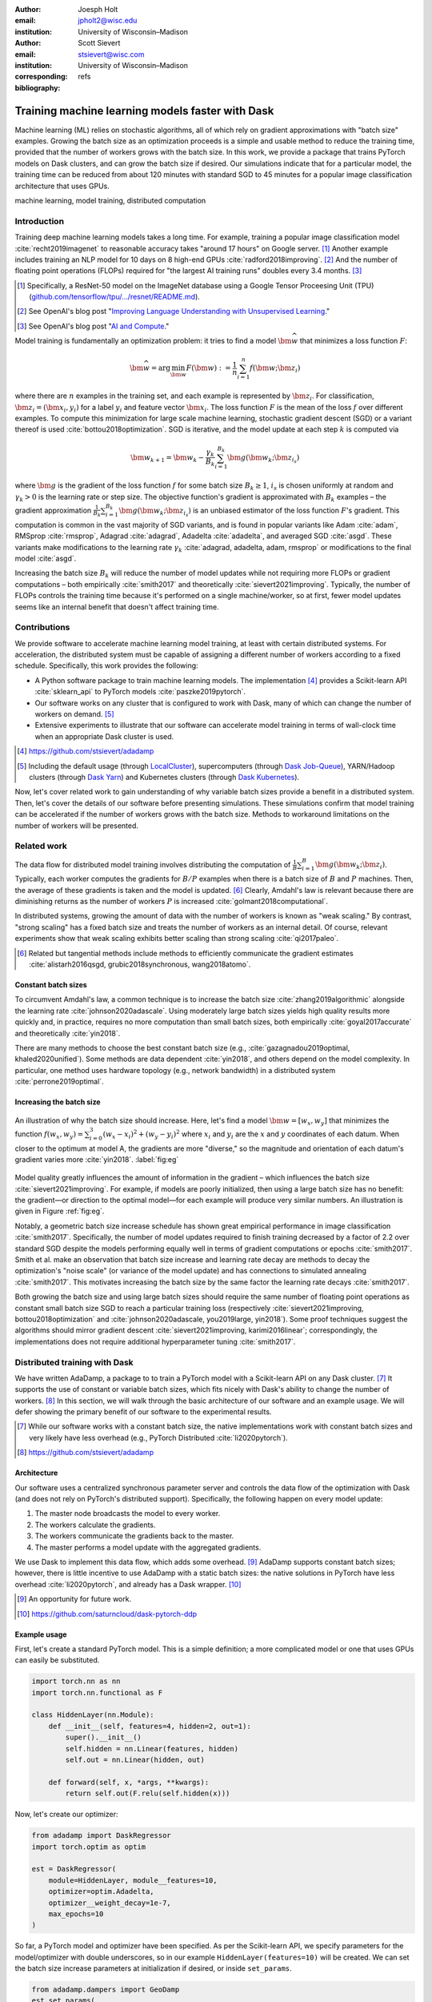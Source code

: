 :author: Joesph Holt
:email: jpholt2@wisc.edu
:institution: University of Wisconsin–Madison

:author: Scott Sievert
:email: stsievert@wisc.com
:institution: University of Wisconsin–Madison
:corresponding:

:bibliography: refs


-------------------------------------------------
Training machine learning models faster with Dask
-------------------------------------------------

.. class:: abstract

   Machine learning (ML) relies on stochastic algorithms, all of which rely on
   gradient approximations with "batch size" examples. Growing the batch size
   as an optimization proceeds is a simple and usable method to reduce the
   training time, provided that the number of workers grows with the batch
   size. In this work, we provide a package that trains PyTorch models on Dask
   clusters, and can grow the batch size if desired. Our simulations indicate
   that for a particular model, the training time can be reduced from about 120
   minutes with standard SGD to 45 minutes for a popular image classification
   architecture that uses GPUs.

.. class:: keywords

   machine learning, model training, distributed computation

Introduction
============

Training deep machine learning models takes a long time. For example, training
a popular image classification model :cite:`recht2019imagenet` to reasonable
accuracy takes "around 17 hours" on Google server. [#]_ Another example
includes training an NLP model for 10 days on 8 high-end GPUs
:cite:`radford2018improving`. [#]_ And the number of floating point operations
(FLOPs) required for "the largest AI training runs" doubles every 3.4 months. [#]_

.. [#] Specifically, a ResNet-50 model on the ImageNet database using a Google
   Tensor Proceesing Unit (TPU)
   (`github.com/tensorflow/tpu/.../resnet/README.md`_).

.. [#] See OpenAI's blog post "`Improving Language Understanding with Unsupervised Learning`_."

.. [#] See OpenAI's blog post "`AI and Compute`_."

Model training is fundamentally an optimization problem: it tries to find a
model :math:`\bm{\widehat{w}}` that minimizes a loss function :math:`F`:

.. The number of FLOPs is proportional the number
.. of `gradient computations` (aka "epochs") and determines the budget of a
.. particular training run. (deleted footnote)


.. math::

   \bm{\widehat{w}} = \arg\min_{\bm{w}} F(\bm{w}) := \frac{1}{n}\sum_{i=1}^n f(\bm{w}; \bm{z}_i)

where there are :math:`n` examples in the training set, and each example is
represented by :math:`\bm{z}_i`. For classification, :math:`\bm{z}_i =
(\bm{x}_i, y_i)` for a label :math:`y_i` and feature vector :math:`\bm{x}_i`.
The loss function :math:`F` is the mean of the loss :math:`f` over different
examples. To compute this minimization for large scale machine learning,
stochastic gradient descent (SGD) or a variant thereof is used
:cite:`bottou2018optimization`. SGD is iterative, and the model update at each
step :math:`k` is computed via

.. math::

   \bm{w}_{k+1} = \bm{w}_k - \frac{\gamma_k}{B_k} \sum_{i=1}^{B_k}
   \bm{g}(\bm{w}_k; \bm{z}_{i_s})

where :math:`\bm{g}` is the gradient of the loss function :math:`f` for some
batch size :math:`B_k \ge 1`, :math:`i_s` is chosen uniformly at random and
:math:`\gamma_k > 0` is the learning rate or step size. The objective
function's gradient is approximated with :math:`B_k` examples – the gradient
approximation :math:`\frac{1}{B_k}\sum_{i=1}^{B_k} \bm{g}(\bm{w}_k;
\bm{z}_{i_s})` is an unbiased estimator of the loss function :math:`F`'s
gradient. This computation is common in the vast majority of SGD variants, and
is found in popular variants like Adam :cite:`adam`, RMSprop :cite:`rmsprop`,
Adagrad :cite:`adagrad`, Adadelta :cite:`adadelta`, and averaged SGD
:cite:`asgd`.  These variants make modifications to the learning rate
:math:`\gamma_k` :cite:`adagrad, adadelta, adam, rmsprop` or modifications to
the final model :cite:`asgd`.

Increasing the batch size :math:`B_k` will reduce the number of model updates
while not requiring more FLOPs or gradient computations – both empirically
:cite:`smith2017` and theoretically :cite:`sievert2021improving`. Typically,
the number of FLOPs controls the training time because it's performed on a
single machine/worker, so at first, fewer model updates seems like an internal
benefit that doesn't affect training time.

.. latex::

    \par The benefit comes while training with multiple machines aka a
    distributed system. Notably, the time required to complete a single model
    update is (nearly) agnostic to the batch size provided the number of
    workers in a distributed system grows with the batch size. In one
    experiment, the time to complete a model update grows by 13\% despite the
    batch size growing by a factor of 44~\cite[Sec.~5.5]{goyal2017accurate}.
    This acceleration has also been observed with an increasing batch size
    schedule~\cite[Sec.~5.4]{smith2017}.

.. On Amazon EC2, the cost of a machine with :math:`N` GPUs is proportional
   to :math:`N`.

.. _Improving Language Understanding with Unsupervised Learning: https://openai.com/blog/language-unsupervised/

.. _AI and Compute: https://openai.com/blog/ai-and-compute/

.. _github.com/tensorflow/tpu/.../resnet/README.md: https://github.com/tensorflow/tpu/blob/4cee6f16f78a92b4da8b1b7bad1e4841c9bda77a/models/official/resnet/README.md


Contributions
=============

We provide software to accelerate machine learning model training, at least
with certain distributed systems. For acceleration, the distributed system must
be capable of assigning a different number of workers according to a fixed
schedule. Specifically, this work provides the following:

* A Python software package to train machine learning models. The
  implementation [#]_ provides a Scikit-learn API :cite:`sklearn_api` to PyTorch
  models :cite:`paszke2019pytorch`.
* Our software works on any cluster that is configured to work with Dask, many
  of which can change the number of workers on demand. [#]_
* Extensive experiments to illustrate that our software can accelerate model
  training in terms of wall-clock time when an appropriate Dask cluster is used.

.. [#] https://github.com/stsievert/adadamp

.. [#] Including the default usage (through `LocalCluster`_), supercomputers
       (through `Dask Job-Queue`_), YARN/Hadoop clusters (through `Dask Yarn`_)
       and Kubernetes clusters (through `Dask Kubernetes`_).

.. latex::

   A key component of AdaDamp is that the number of workers grows
   with the batch size. Then, the model update time is agnostic to the batch size
   (provided communication is instantaneous). This has been shown empirically:
   Goyal et al. grow the batch size (and the number of workers with it) by a
   factor of $44$ but the time for a single model update only increases by a
   factor of $1.13$~\cite[Sec.~5.5]{goyal2017accurate}.

Now, let's cover related work to gain understanding of why variable batch
sizes provide a benefit in a distributed system. Then, let's cover the details
of our software before presenting simulations. These simulations confirm that
model training can be accelerated if the number of workers grows with the batch
size. Methods to workaround limitations on the number of workers will be
presented.

.. _LocalCluster: https://distributed.dask.org/en/latest/api.html#distributed.LocalCluster
.. _Dask YARN: https://yarn.dask.org/en/latest/
.. _Dask Job-Queue: https://jobqueue.dask.org/en/latest/
.. _Dask Kubernetes: https://docs.dask.org/en/latest/setup/kubernetes.html

Related work
============

.. This work is focused on increasing the batch size.
.. First, let's examine the performance of large batch sizes. Then, let's examine
.. methods to increase the batch size. Both of these methods require the
.. following:
..
.. * The same amount of training data. For deterministic models, this is
..   proportional to the number of FLOPs.
.. * Fewer model updates.
..
.. As discussed in the introduction, fewer model updates is not an internal
.. benefit if each model update can be parallelized. In that case, it's possible
.. to make the wall-clock time required to train a model proportional to the
.. number of model updates.

The data flow for distributed model training involves distributing the
computation of :math:`\frac{1}{B}\sum_{i=1}^{B} \bm{g}(\bm{w}_k; \bm{z}_i)`.
Typically, each worker computes the gradients for :math:`B/P` examples when
there is a batch size of :math:`B` and :math:`P` machines. Then, the average of
these gradients is taken and the model is updated. [#]_ Clearly, Amdahl's law
is relevant because there are diminishing returns as the number of workers
:math:`P` is increased :cite:`golmant2018computational`.

In distributed systems, growing the amount of data with the number of workers
is known as "weak scaling." By contrast, "strong scaling" has a fixed batch
size and treats the number of workers as an internal detail. Of course,
relevant experiments show that weak scaling exhibits better scaling than strong
scaling :cite:`qi2017paleo`.

..  [#] Related but tangential methods include methods to efficiently
        communicate the gradient estimates
        :cite:`alistarh2016qsgd, grubic2018synchronous, wang2018atomo`.


.. In fact, with a constant batch
.. size the number of FLOPs or gradient computations is often the variable that
.. determines model performance :cite:`perrone2019optimal, yin2018`.

Constant batch sizes
--------------------

To circumvent Amdahl's law, a common technique is to increase the batch size
:cite:`zhang2019algorithmic` alongside the learning rate
:cite:`johnson2020adascale`. Using moderately large batch sizes yields high
quality results more quickly and, in practice, requires no more computation
than small batch sizes, both empirically :cite:`goyal2017accurate` and
theoretically :cite:`yin2018`.

There are many methods to choose the best constant batch size (e.g.,
:cite:`gazagnadou2019optimal, khaled2020unified`). Some methods are data
dependent :cite:`yin2018`, and others depend on the model complexity. In
particular, one method uses hardware topology (e.g., network bandwidth) in a
distributed system :cite:`perrone2019optimal`.

.. latex::

   \par Large constant batch sizes present generalization
   challenges~\cite{goyal2017accurate}. The generalization error is
   hypothesized to come from convergence to a "sharp" minima, strongly
   influenced by the learning rate and noise in the gradient
   estimate~\cite{keskar2016large}. To match performance on the training
   dataset, careful thought about choice of hyperparameters is
   required~\cite[Sec.~3 and~5.2]{goyal2017accurate}. In fact, this has
   motivated algorithms specifically designed for large constant batch sizes
   and distributed systems~\cite{johnson2020adascale,jia2018, you2017large}.


.. By contrast, a method to increase the batch
   size is motivated by "simulated annealing," where reducing the "noise scale" or
   "temperature" of a model update may help the system converge :cite:`smith2017`.


Increasing the batch size
-------------------------

.. figure:: imgs/grad-div.png
   :align: center
   :figclass: w
   :scale: 40%

   An illustration of why the batch size should increase. Here, let's find a
   model :math:`\bm{w} = [w_x, w_y]` that minimizes the function :math:`f(w_x,
   w_y) = \sum_{i=0}^3 (w_x - x_i)^2 + (w_y - y_i)^2` where :math:`x_i` and
   :math:`y_i` are the :math:`x` and :math:`y` coordinates of each datum. When
   closer to the optimum at model A, the gradients are more "diverse," so the
   magnitude and orientation of each datum's gradient varies more
   :cite:`yin2018`.  :label:`fig:eg`

Model quality greatly influences the amount of information in the gradient
– which influences the batch size :cite:`sievert2021improving`. For example, if
models are poorly initialized, then using a large batch size has no benefit:
the gradient—or direction to the optimal model—for each example will produce
very similar numbers. An illustration is given in Figure :ref:`fig:eg`.

.. latex::

   \par

   Various methods to \emph{adaptively} change the batch size based on model
   performance have been proposed \cite{sievert2021improving, de2016big,
   balles2016coupling, byrd2012}.    Of course, these methods are adaptive so
   computing the batch size requires computation (though there are
   workarounds~\cite{sievert2021improving, balles2016coupling}).

   Increasing the batch size is a provably good measure that (mathematically)
   requires far fewer model updates and no more computation than standard SGD
   for strongly convex functions for training
   loss~\cite[Ch.~5]{bottou2018optimization}, and all function classes if the
   batch size is provided by an oracle (or approximated
   accurately)~\cite{sievert2021improving}.  Convergence proofs have also been
   given for the \emph{passively} increasing the batch size, both for strongly
   convex functions~\cite[Ch.~5]{bottou2018optimization} and for non-convex
   functions~\cite{zhou2018new}. Both of these methods require fewer model
   updates than SGD \emph{and} do not increase the number of gradient
   computations.

Notably, a geometric batch size increase schedule has shown great empirical
performance in image classification :cite:`smith2017`.  Specifically, the
number of model updates required to finish training decreased by a factor of
2.2 over standard SGD despite the models performing equally well in terms of
gradient computations or epochs :cite:`smith2017`. Smith et al. make an
observation that batch size increase and learning rate decay are methods to
decay the optimization's "noise scale" (or variance of the model update) and
has connections to simulated annealing :cite:`smith2017`. This motivates
increasing the batch size by the same factor the learning rate decays
:cite:`smith2017`.

Both growing the batch size and using large batch sizes should require the same
number of floating point operations as constant small batch size SGD to reach a
particular training loss (respectively :cite:`sievert2021improving,
bottou2018optimization` and :cite:`johnson2020adascale, you2019large,
yin2018`). Some proof techniques suggest the algorithms should mirror gradient
descent :cite:`sievert2021improving, karimi2016linear`; correspondingly, the implementations does
not require additional hyperparameter tuning :cite:`smith2017`.

Distributed training with Dask
==============================

We have written AdaDamp, a package to to train a PyTorch model with a
Scikit-learn API on any Dask cluster. [#]_  It supports the use of constant or
variable batch sizes, which fits nicely with Dask's ability to change the
number of workers. [#]_ In this section, we will walk through the basic
architecture of our software and an example usage. We will defer showing the
primary benefit of our software to the experimental results.

.. Originally, the motivation for AdaDamp included showing
.. adaptively damping the noise in the gradient estimate requires fewer model
.. updates – an internal benefit that is not user facing. We have added
.. distributed support to show the primary benefit of batch size growth: reduced
.. training time when the distributed system is configured appropriately.

.. [#] While our software works with a constant batch size, the native
       implementations work with constant batch sizes and very likely have
       less overhead (e.g., PyTorch Distributed :cite:`li2020pytorch`).


.. [#] https://github.com/stsievert/adadamp

Architecture
------------

Our software uses a centralized synchronous parameter server and controls the
data flow of the optimization with Dask (and does not rely on PyTorch's
distributed support). Specifically, the following happen on every model update:

1. The master node broadcasts the model to every worker.
2. The workers calculate the gradients.
3. The workers communicate the gradients back to the master.
4. The master performs a model update with the aggregated gradients.

We use Dask to implement this data flow, which adds some overhead. [#]_ AdaDamp
supports constant batch sizes; however, there is little incentive to use
AdaDamp with a static batch sizes: the native solutions in PyTorch have less
overhead :cite:`li2020pytorch`, and already has a Dask wrapper. [#]_

.. [#] An opportunity for future work.

.. [#] https://github.com/saturncloud/dask-pytorch-ddp


.. latex::

   The key feature of AdaDamp is that the number of workers grows
   with the batch size. Then, the model update time is agnostic to the batch size
   (provided communication is instantaneous). This has been shown empirically:
   Goyal et al. grow the batch size (and the number of workers with it) by a
   factor of $44$ but the time for a single model update only increases by a
   factor of $1.13$~\cite[Sec.~5.5]{goyal2017accurate}.

Example usage
-------------

First, let's create a standard PyTorch model. This is a simple definition; a
more complicated model or one that uses GPUs can easily be substituted.

.. code-block:: python

   import torch.nn as nn
   import torch.nn.functional as F

   class HiddenLayer(nn.Module):
       def __init__(self, features=4, hidden=2, out=1):
           super().__init__()
           self.hidden = nn.Linear(features, hidden)
           self.out = nn.Linear(hidden, out)

       def forward(self, x, *args, **kwargs):
           return self.out(F.relu(self.hidden(x)))

Now, let's create our optimizer:

.. code-block:: python

   from adadamp import DaskRegressor
   import torch.optim as optim

   est = DaskRegressor(
       module=HiddenLayer, module__features=10,
       optimizer=optim.Adadelta,
       optimizer__weight_decay=1e-7,
       max_epochs=10
   )

So far, a PyTorch model and optimizer have been specified. As per the
Scikit-learn API, we specify parameters for the model/optimizer with double
underscores, so in our example ``HiddenLayer(features=10)`` will be created.
We can set the batch size increase parameters at initialization if desired, or
inside ``set_params``.

.. code-block:: python

   from adadamp.dampers import GeoDamp
   est.set_params(
       batch_size=GeoDamp, batch_size__delay=60,
       batch_size__factor=5)

This will increase the batch size by a factor of 5 every 60 epochs, which is
used in the experiments. Now, we can train:

.. code-block:: python

   from sklearn.datasets import make_regression
   X, y = make_regression(n_features=10)
   X = torch.from_numpy(X.astype("float32"))
   y = torch.from_numpy(y.astype("float32")).reshape(-1, 1)
   est.fit(X, y)


Experiments
===========

In this section, we present two sets of experiments. [#]_ Both experiments will
use the same setup, a Wide-ResNet model in a "16-4" architecture
:cite:`zagoruyko2016b` to perform image classification on the CIFAR10 dataset
:cite:`cifar10`. This is a deep learning model with about 2.75 million weights
that requires a GPU to train. [#]_  The experiments will provide evidence for
the following points:

.. [#] Full detail on these experiments can be found at
       https://github.com/stsievert/adadamp-experiments

.. [#] Specifically, we used a NVIDIA T4 GPU with an Amazon ``g4dn.xlarge`` instance.
       Training consumes 2.2GB of GPU memory with a batch size of 32, and 5.5GB
       with a batch size of 256.

1. Increasing the batch size reduces the number of model updates.
2. The time required for model training is proportional the number of model
   updates (presuming the distributed system is configured correctly).
3. Adding more GPUs to a fixed increase schedule can further accelerate
   training.


.. Model: Wide_ResNet w/ depth=16, widen_factor=4, dropout_rate=0.3, num_classes=10
.. Dataset: CIFAR10.
.. Standard transforms.
.. Loss: Cross entropy loss.
..
.. More detail:
.. https://github.com/stsievert/adadamp-experiments/blob/975f2e64e57660e011d17b219a5eefc7efa191ca/exp-dask/train.ipynb
..
.. | Batch size | GPU Memory |
.. | 1 |  1483 |
.. | 2 |  1561 |
.. | 4 |  1523 |
.. | 8 |  1621 |
.. | 16 |  1681 |
.. | 32 |  2221 |
.. | 64 |  2291 |
.. | 128 |  3407 |
.. | 256 |  5629 |
.. | 512 |  10239 |

To provide evidence for these points, let's run two experiments: one that
varies the batch size increasing schedule, and one that varies the number of
workers for a constant batch size. The first set of experiments will mirror the
experiments by Smith et al. :cite:`smith2017`.

We train each batch size increase schedule once, and then write the historical
performance to disk. This reduces the need for many GPUs, and allows us to
simulate different networks and highlight the performance of Dask. That means
that in our simulations, we simulate model training by having the computer
sleep for an appropriate and realistic amount of time.

Batch size increase
-------------------

.. latex::

   \par To illustrate the primary benefit of our software, let's perform
   several trainings that require a different number of model updates. These
   experiments explicitly mirror the experiments by Smith et
   al.~\cite[Sec.~5.1]{smith2017}, which helps reduce the parameter tuning.
   Largely, the same hyperparameters are used.

These experiments only differ in the choice of batch size and learning rate, as
shown in Figure :ref:`fig:labels`. As in the Smith et al. experiments, every
optimizer uses Nesterov momentum :cite:`nesterov2013a` and the same momentum
(0.9) and weight decay (:math:`0.5\cdot 10^{-3}`). They start with the same
initial learning rate (0.05), [#]_ and either the learning rate is decreased or
the batch size increases by a specified factor (5) at particular intervals
(epochs 60, 120 and 180). This means that the variance of the model update is
reduced by a constant factor at each update.

.. [#] These are the same as Smith et al. :cite:`smith2017` with the exception
       of learning rate (which had to be reduced by a factor of 2).

.. figure:: figs/schedule.pdf
   :align: center
   :scale: 60%
   :figclass: h

   The learning rate and batch size decrease/increase schedules for various
   optimizers. After the maximum batch size is reached, the learning rate
   decays. A postfix of "(\*2)" means the initial batch size twice as large
   (256 instead of 128) :label:`fig:labels`

These different decay schedules exhibit the same performance in terms of number
of epochs, which is proportional to the number of FLOPs, as shown in Figure
:ref:`fig:epochs`.  The number of FLOPs is (approximately) to the cost, at
least on Amazon EC2 where the cost to rent a server tends to be proportional to
the number of CPU cores/GPUs.

budget a computer twice as powerful (twice as many GPUs or CPU cores) costs
(almost exactly) twice as much per hour.

.. figure:: figs/centralized/epochs.pdf
   :align: center
   :scale: 60%
   :figclass: h

   The performance of the LR/BR schedules in Figure :ref:`fig:labels`, plotted
   with epochs—or passes through the dataset—on the x-axis. :label:`fig:epochs`

Importantly, this work focuses on increasing the number of workers with the
batch size – the effect of which is hidden in Figure :ref:`fig:epochs`.
However, the fact that the performance does not change with different
schedules means that choosing a different batch size increase schedule will not
require more wall-clock time if only a single worker is available. Combined
with the hyperparameter similarity between the different schedules, this
reduces deployment and debugging concerns.

If the number of workers grows with the batch size, then the number of
model updates is relevant to the wall-clock time. Figure :ref:`fig:updates` shows the number of model updates and wall-clock
time required to reach a model of a particular test accuracy. Of course, there
is some overhead to our current framework, which is why the number of model
updates does not exactly correlate with the wall-clock time required to
complete training. In summary, the time required to complete training is
shown in Table :ref:`table:centralized`.

.. figure:: figs/centralized/updates.pdf
   :align: center
   :scale: 60%
   :figclass: h

   The same simulations as in Figure :ref:`fig:epochs`, but plotted with the
   number of model updates and wall-clock time plotted on the x-axis (the loss
   obeys a similar behavior as illustrated in the Appendix).
   :label:`fig:updates`

.. raw:: latex

   \setlength{\tablewidth}{0.8\linewidth}

.. table:: A summary of the simulations in Figures :ref:`fig:epochs`
           and :ref:`fig:updates`. All training require approximately 200
           epochs, so they all require the same number of FLOPs.
           :label:`table:centralized`

   ==================== ================= ======================= ============
   Maximum batch size   Model     updates Training time (min)     Max. workers
   ==================== ================= ======================= ============
   5.1k (\*2)           14,960            69.87                   40
   3.2k                 29,480            107.17                  25
   16k                  29,240            107.49                  125
   640                  34,520            116.86                  5
   128                  78,200            200.19                  1
   ==================== ================= ======================= ============

Future work
===========

Architecture
------------

Fundamentally, the model weights can be either be held on a master node
(centralized), or on every node (decentralized). Respectively, these storage
architectures typically use point-to-point communication or an "all-reduce"
communication. Both centralized :cite:`li2014scaling, abadi2016` and
decentralized :cite:`li2020pytorch, sergeev2018horovod` communication
architectures are common.

Future work is to avoid the overhead introduced by manually having Dask control
the model update workflow. With any synchronous centralized system, the time
required for any one model update is composed of the time required for the following tasks:

1. Broadcasting the model from the master node to all workers
2. Finishing gradient computation on all workers.
3. Communicating gradients back to master node.
4. Various overhead tasks (e.g., serialization, worker scheduling, etc).
5. Computing the model update after all gradients are computed & gathered.

Items (1), (3) and (4) are a large concern in our implementation. Decentralized
communication has the advantage of eliminating items (1) and (4), and mitigates
(3) with a smarter communication strategy (all-reduce vs. point-to-point).
Item (2) is still a concern with straggler nodes :cite:`dean2012large`, but
recent work has achieved "near-linear scalability with 256 GPUs" in a
homogeneous computing environment :cite:`li2020pytorch`. Items (2) and (5) can
be avoided with asynchronous methods (e.g., :cite:`recht2011hogwild,
zhang2016hogwild++`).

.. latex::

   \par That is, most of the concerns in our implementation will be resolved
   with a distributed communication strategy. The PyTorch distributed
   communication package uses a synchronous decentralized strategy, so the
   model is communicated to each worker and gradients are sent between workers
   with an all-reduce scheme~\cite{li2020pytorch}. It has some machine learning
   specific features to reduce the communication time, including performing
   both computation and communication concurrently as layer gradients become
   available~\cite[Sec.~3.2.3]{li2020pytorch}.

The software library dask-pytorch-ddp [#]_ allows use of the PyTorch
decentralized communications :cite:`li2020pytorch` with Dask clusters, and is a
thin wrapper around PyTorch's distributed communication package. Future work
will likely involve ensuring training can efficiently use a variable number of
workers.

.. [#] https://github.com/saturncloud/dask-pytorch-ddp


Simulations
-----------

We have simulated the expected gain from the work of enabling decentralized
communication with two networks that use a decentralized all-reduce strategy:

* ``decentralized-medium`` It assumes an a network with inter-worker bandwidth
  of 54Gb/s and a latency of :math:`0.05\mu\textrm{s}`.
* ``centralized`` uses a centralized communication strategy (as implemented)
  and the same network as ``decentralized-medium``.
* ``decentralized-high`` has the same network as ``decentralized-medium`` but
  has an inter-worker bandwidth of 800Gb/s and a latency of
  :math:`0.025\mu\textrm{s}`.

To provide baseline performance, we also show the results with the current
implementation:

* ``centralized`` uses the same network as ``decentralized-medium`` but with
  the centralized communication scheme that is currently implemented.

.. raw:: latex

   \setlength{\tablewidth}{0.8\linewidth}

.. table:: Simulations that indicate how the training time (in minutes) will
           change under different architectures and networks. The "centralized"
           architecture is the currently implemented architecture, and has the
           same numbers as "training time" in Table :ref:`fig:updates`.
           :label:`table:networks`

   ==================  ============= ======================== ====================
   Maximum batch size  Centralized   Decentralized (moderate) Decentralized (high)
   ==================  ============= ======================== ====================
   5.1k (\*2)          69.9          45.1                     43.5
   3.2k                107.2         67.7                     65.5
   16k                 107.5         67.7                     65.7
   640                 116.9         73.6                     71.8
   128                 200.2         121.7                    121.5
   ==================  ============= ======================== ====================

``decentralized-medium`` is most applicable for clusters that have decent
bandwidth between nodes. It's also applicable to for certain cases when Amazon
EC2 is used with one GPU per worker, [#]_ or workers have a very moderate
Infiniband setup. [#]_ ``decentralized-high`` is a simulation of the network
used by the PyTorch developers to illustrate their distributed communication
:cite:`li2020pytorch`. We have run simulations to illustrate the effects of
these networks. Of course, changing the underlying networks does not affect the
number of epochs or model updates, so Figures :ref:`fig:epochs` and
:ref:`fig:updates` also apply here.

.. [#] 50Gb/s and 25Gb/s networks can be obtained with ``g4dn.8xlarge`` and
       ``g4dn.xlarge`` instances respectively. ``g4dn.xlarge`` machines have 1
       GPU each and are the least expensive for a fixed number of FLOPs on the
       GPU.

.. [#] A 2011 Infiniband setup with 4 links (https://en.wikipedia.org/wiki/InfiniBand#Performance)

A summary of how different networks affect training time is shown in Table
:ref:`table:networks`. We show the training time for a particular network
(``decentralized-moderate``) in Figure :ref:`fig:d-moderate`;
``decentralized-high`` shows similar performance as illustrated in Table
:ref:`table:networks`.  A visualization of :ref:`table:networks` is shown in
Figure :ref:`fig:update-time`. This shows how network quality affects the
performance of different optimization methods in Figure :ref:`fig:d-moderate`.
Clearly, the optimization method (and the maximum number of workers) is more
important than the network.


.. figure:: figs/prediction.png
   :align: center
   :scale: 60%
   :figclass: h

   A single point represents one run in Figure :ref:`fig:d-moderate`. The point
   with about 80k model updates represents a single worker, so there's no
   overhead in this decentralized simulation. Different network qualities are
   shown with different colors, and the "ideal" line is as if every model
   update is agnostic to batch size. :label:`fig:update-time`


Finally, let's show how the number of Dask workers affects the time required to
complete a single epoch with a constant batch size. This simulation will use
the ``decentralized-high`` network and has the advantage of removing any
overhead. The results in Figure :ref:`fig:nworkers` show that the speedups
start saturating around 128 examples/worker for the model used with a batch
size of 512. Larger batch sizes will likely mirror this performance –
computation is bottleneck with this model/dataset/hardware.

.. figure:: figs/decentralized-moderate/training_time.png
   :align: center
   :scale: 80%
   :figclass: h

   The training time required for different optimizers under the
   ``decentralized-moderate`` network. :label:`fig:d-moderate`

.. figure:: figs/constant-batch-size_change-n_workers.png
   :align: center
   :scale: 60%
   :figclass: h

   The median time to complete a pass through the training set with a batch
   size of 512. As expected, the speedups diminish when there is little
   computation and much communication (say with 32 examples per worker).
   :label:`fig:nworkers`


Conclusion
==========

In this work, we have provided a package to train PyTorch ML models with Dask
cluster. This package reduces the amount of time required to train a model with
the current centralized setup. However, it can be further accelerated by
integration with PyTorch's distributed communication package as illustrated by
extensive simulations. For a particular model, only 45 minutes is required for
training – an improvement over the 120 minutes required with standard SGD.

References
==========

.. latex::

   \newpage

.. latex::

   \appendix

.. figure:: figs/decentralized-moderate/training_time-loss.png
   :align: center
   :scale: 70%
   :figclass: h

   The training time required for different optimizers under the
   ``decentralized-moderate`` network.

.. figure:: figs/decentralized-high/training_time-loss.png
   :align: center
   :scale: 70%
   :figclass: h

   The training time required for different optimizers under the
   ``decentralized-high`` network.

.. figure:: figs/centralized/training_time-loss.png
   :align: center
   :scale: 70%
   :figclass: h

   The training time required for different optimizers under the
   ``centralized`` network.

